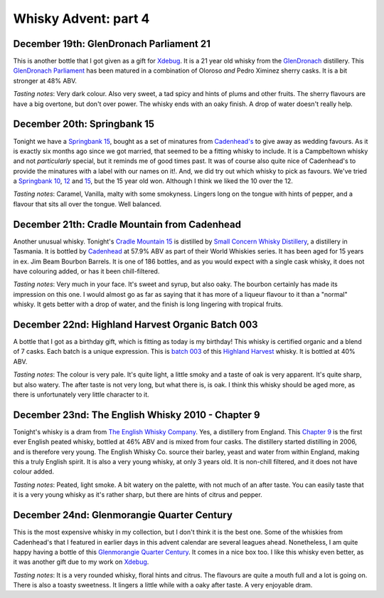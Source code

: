 Whisky Advent: part 4
=====================

.. articleMetaData::
   :Where: London, UK
   :Date: 2014-12-24 23:59 Europe/London
   :Tags: blog, whisky
   :Short: whiskyad4

December 19th: GlenDronach Parliament 21
----------------------------------------

.. image:: /images/content/whisky/day19-glass.jpg
   :align: right

.. image:: /images/content/whisky/day19-label.jpg
   :align: left

This is another bottle that I got given as a gift for Xdebug_. It is a 21 year
old whisky from the GlenDronach_ distillery. This `GlenDronach Parliament`_
has been matured in a combination of Oloroso *and* Pedro Ximinez sherry casks.
It is a bit stronger at 48% ABV. 

*Tasting notes*: Very dark colour. Also very sweet, a tad spicy and hints of
plums and other fruits. The sherry flavours are have a big overtone, but don't 
over power. The whisky ends with an oaky finish. A drop of water doesn't
really help.

.. _Xdebug: http://xdebug.org
.. _GlenDronach: http://www.whiskybase.com/distillery/101/glendronach
.. _`GlenDronach Parliament`: http://www.whiskybase.com/whisky/53238/glendronach-parliament


December 20th: Springbank 15
----------------------------

.. image:: /images/content/whisky/day20-glass.jpg
   :align: right

.. image:: /images/content/whisky/day20-label.jpg
   :align: left

Tonight we have a `Springbank 15`_, bought as a set of minatures from
`Cadenhead's`_ to give away as wedding favours. As it is exactly six months
ago since we got married, that seemed to be a fitting whisky to include. It is
a Campbeltown whisky and not *particularly* special, but it reminds me of good
times past. It was of course also quite nice of Cadenhead's to provide the
minatures with a label with our names on it!. And, we did try out which whisky
to pick as favours. We've tried a `Springbank 10`_, 12_ and 15_, but the 15
year old won. Although I think we liked the 10 over the 12.

*Tasting notes*: Caramel, Vanilla, malty with some smokyness. Lingers long on
the tongue with hints of pepper, and a flavour that sits all over the tongue.
Well balanced.

.. _`Springbank 15`: http://www.whiskybase.com/whisky/358/springbank-15-year-old
.. _`Cadenhead's`: http://www.whiskybase.com/bottler/77375/cadenhead
.. _`Springbank 10`: http://www.whiskybase.com/whisky/41248/springbank-10-year-old
.. _12: http://www.whiskybase.com/whisky/11393/springbank-12-year-old-ca
.. _15: http://www.whiskybase.com/whisky/358/springbank-15-year-old


December 21th: Cradle Mountain from Cadenhead
---------------------------------------------

.. image:: /images/content/whisky/day21-glass.jpg
   :align: right

.. image:: /images/content/whisky/day21-label.jpg
   :align: left

Another unusual whisky. Tonight's `Cradle Mountain 15`_ is distilled by 
`Small Concern Whisky Distillery`_, a distillery in Tasmania. It is bottled by 
Cadenhead_ at 57.9% ABV as part of their World Whiskies series. It has been
aged for 15 years in ex. Jim Beam Bourbon Barrels. It is one of 186 bottles,
and as you would expect with a single cask whisky, it does not have colouring
added, or has it been chill-filtered.

*Tasting notes*: Very much in your face. It's sweet and syrup, but also oaky.
The bourbon certainly has made its impression on this one. I would almost go
as far as saying that it  has more of a liqueur flavour to it than a "normal"
whisky. It gets better with a drop of water, and the finish is long lingering
with tropical fruits.

.. _`Cradle Mountain 15`: http://www.whiskybase.com/whisky/27929/cradle-mountain-1996-ca
.. _`Small Concern Whisky Distillery`: http://www.whiskybase.com/distillery/296/cradle-mountain
.. _Cadenhead: http://www.whiskybase.com/bottler/77375/cadenhead

December 22nd: Highland Harvest Organic Batch 003
-------------------------------------------------

.. image:: /images/content/whisky/day22-glass.jpg
   :align: right

.. image:: /images/content/whisky/day22-label.jpg
   :align: left

A bottle that I got as a birthday gift, which is fitting as today is my
birthday! This whisky is certified organic and a blend of 7 casks. Each batch
is a unique expression. This is `batch 003`_ of this `Highland Harvest`_
whisky. It is bottled at 40% ABV.

*Tasting notes*: The colour is very pale. It's quite light, a little smoky and
a taste of oak is very apparent. It's quite sharp, but also watery. The after
taste is not very long, but what there is, is oak. I think this whisky should
be aged more, as there is unfortunately very little character to it.

.. _`batch 003`:
.. _`Highland Harvest`: http://www.whiskybase.com/brand/83083/highland-harvest

December 23nd: The English Whisky 2010 - Chapter 9
--------------------------------------------------

.. image:: /images/content/whisky/day23-glass.jpg
   :align: right

.. image:: /images/content/whisky/day23-label.jpg
   :align: left

Tonight's whisky is a dram from `The English Whisky Company`_. Yes, a
distillery from England. This `Chapter 9`_ is the first ever English peated
whisky, bottled at 46% ABV and is mixed from four casks. The distillery
started distilling in 2006, and is therefore very young. The English Whisky
Co. source their barley, yeast and water from within England, making this a
truly English spirit. It is also a very young whisky, at only 3 years old. It
is non-chill filtered, and it does not have colour added.

*Tasting notes*: Peated, light smoke. A bit watery on the palette, with not
much of an after taste. You can easily taste that it is a very young whisky as
it's rather sharp, but there are hints of citrus and pepper.

.. _`The English Whisky Company`: http://www.whiskybase.com/distillery/236/the-english-whisky
.. _`Chapter 9`: http://www.whiskybase.com/whisky/55771/the-english-whisky-2010

December 24nd: Glenmorangie Quarter Century
-------------------------------------------

.. image:: /images/content/whisky/day24-glass.jpg
   :align: right

.. image:: /images/content/whisky/day24-label.jpg
   :align: left

This is the most expensive whisky in my collection, but I don't think it is
the best one. Some of the whiskies from Cadenhead's that I featured in earlier
days in this advent calendar are several leagues ahead. Nonetheless, I am
quite happy having a bottle of this `Glenmorangie Quarter Century`_. It comes
in a nice box too. I like this whisky even better, as it was another gift due
to my work on Xdebug_.

*Tasting notes*: It is a very rounded whisky, floral hints and citrus. The
flavours are quite a mouth full and a lot is going on. There is also a toasty
sweetness. It lingers a little while with a oaky after taste. A very enjoyable
dram.

.. _`Glenmorangie Quarter Century`: http://www.whiskybase.com/whisky/29607/glenmorangie-quarter-century

